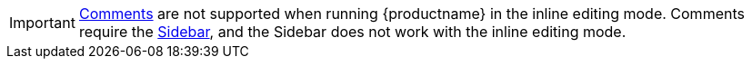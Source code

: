 IMPORTANT: xref:introduction-to-tiny-comments.adoc[Comments] are not supported when running {productname} in the inline editing mode. Comments require the xref:customsidebar.adoc[Sidebar], and the Sidebar does not work with the inline editing mode.

